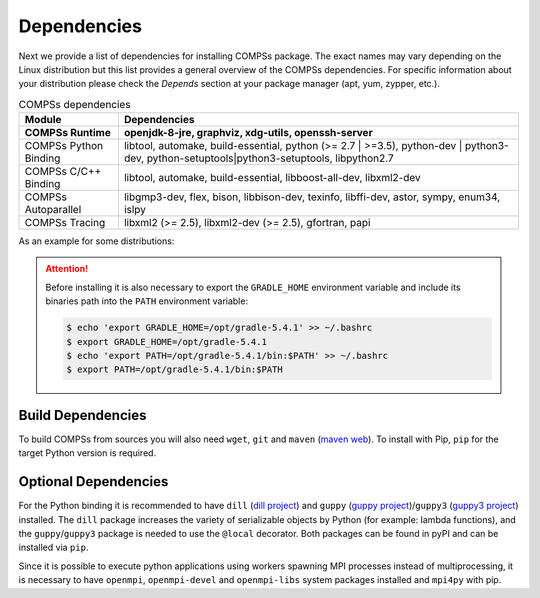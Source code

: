 Dependencies
============

Next we provide a list of dependencies for installing COMPSs package.
The exact names may vary depending on the Linux distribution but this
list provides a general overview of the COMPSs dependencies. For
specific information about your distribution please check the *Depends*
section at your package manager (apt, yum, zypper, etc.).

.. table:: COMPSs dependencies
    :name: COMPSs_dependencies

    +-------------------------+----------------------------------------------------------------------------------------------------------------------------------------------+
    | Module                  | Dependencies                                                                                                                                 |
    +=========================+==============================================================================================================================================+
    | **COMPSs Runtime**      | **openjdk-8-jre, graphviz, xdg-utils, openssh-server**                                                                                       |
    +-------------------------+----------------------------------------------------------------------------------------------------------------------------------------------+
    | COMPSs Python Binding   | libtool, automake, build-essential, python (>= 2.7 \| >=3.5), python-dev \| python3-dev, python-setuptools\|python3-setuptools, libpython2.7 |
    +-------------------------+----------------------------------------------------------------------------------------------------------------------------------------------+
    | COMPSs C/C++ Binding    | libtool, automake, build-essential, libboost-all-dev, libxml2-dev                                                                            |
    +-------------------------+----------------------------------------------------------------------------------------------------------------------------------------------+
    | COMPSs Autoparallel     | libgmp3-dev, flex, bison, libbison-dev, texinfo, libffi-dev, astor, sympy, enum34, islpy                                                     |
    +-------------------------+----------------------------------------------------------------------------------------------------------------------------------------------+
    | COMPSs Tracing          | libxml2 (>= 2.5), libxml2-dev (>= 2.5), gfortran, papi                                                                                       |
    +-------------------------+----------------------------------------------------------------------------------------------------------------------------------------------+

As an example for some distributions:

.. content-tabs::

    .. tab-container:: Ubuntu_20_04
        :title: Ubuntu 20.04

        **Ubuntu 20.04** dependencies installation commands:

        .. code-block:: console

            $ sudo apt-get install -y openjdk-8-jdk graphviz xdg-utils libtool automake build-essential python python-dev libpython2.7 python3 python3-dev libboost-serialization-dev libboost-iostreams-dev  libxml2 libxml2-dev csh gfortran libgmp3-dev flex bison texinfo python3-pip libpapi-dev
            $ sudo wget https://services.gradle.org/distributions/gradle-5.4.1-bin.zip -O /opt/gradle-5.4.1-bin.zip
            $ sudo unzip /opt/gradle-5.4.1-bin.zip -d /opt


        .. ATTENTION::

            Before installing it is important to have a proper ``JAVA_HOME`` environment
            variable definition. This variable must contain a valid path to a Java JDK
            (as a remark, it must point to a JDK, not JRE).
            So, please, export this variable and include it into your ``.bashrc``:

            .. code-block:: console

                $ echo 'export JAVA_HOME=/usr/lib/jvm/java-8-openjdk-amd64/' >> ~/.bashrc
                $ export JAVA_HOME=/usr/lib/jvm/java-8-openjdk-amd64/


    .. tab-container:: Ubuntu_18_04
        :title: Ubuntu 18.04

        **Ubuntu 18.04** dependencies installation commands:

        .. code-block:: console

            $ sudo apt-get install -y openjdk-8-jdk graphviz xdg-utils libtool automake build-essential python python-dev libpython2.7 python3 python3-dev libboost-serialization-dev libboost-iostreams-dev  libxml2 libxml2-dev csh gfortran libgmp3-dev flex bison texinfo python3-pip libpapi-dev
            $ sudo wget https://services.gradle.org/distributions/gradle-5.4.1-bin.zip -O /opt/gradle-5.4.1-bin.zip
            $ sudo unzip /opt/gradle-5.4.1-bin.zip -d /opt

        .. ATTENTION::

            Before installing it is important to have a proper ``JAVA_HOME`` environment
            variable definition. This variable must contain a valid path to a Java JDK
            (as a remark, it must point to a JDK, not JRE).
            So, please, export this variable and include it into your ``.bashrc``:

            .. code-block:: console

                $ echo 'export JAVA_HOME=/usr/lib/jvm/java-8-openjdk-amd64/' >> ~/.bashrc
                $ export JAVA_HOME=/usr/lib/jvm/java-8-openjdk-amd64/


    .. tab-container:: Ubuntu_16_04
        :title: Ubuntu 16.04

        **Ubuntu 16.04** dependencies installation commands:

        .. code-block:: console

             $ sudo apt-get install -y openjdk-8-jdk graphviz xdg-utils libtool automake build-essential python2.7 libpython2.7 libboost-serialization-dev libboost-iostreams-dev  libxml2 libxml2-dev csh gfortran python-pip libpapi-dev
             $ sudo wget https://services.gradle.org/distributions/gradle-5.4.1-bin.zip -O /opt/gradle-5.4.1-bin.zip
             $ sudo unzip /opt/gradle-5.4.1-bin.zip -d /opt

        .. ATTENTION::

            Before installing it is important to have a proper ``JAVA_HOME`` environment
            variable definition. This variable must contain a valid path to a Java JDK
            (as a remark, it must point to a JDK, not JRE).
            So, please, export this variable and include it into your ``.bashrc``:

            .. code-block:: console

                $ echo 'export JAVA_HOME=/usr/lib/jvm/java-8-openjdk-amd64/' >> ~/.bashrc
                $ export JAVA_HOME=/usr/lib/jvm/java-8-openjdk-amd64/


    .. tab-container:: OpenSuse_Tumbleweed
        :title: OpenSuse Tumbleweed

        **OpenSuse Tumbleweed** dependencies installation commands:

        .. code-block:: console

            $ sudo zypper install --type pattern -y devel_basis
            $ sudo zypper install -y java-1_8_0-openjdk-headless java-1_8_0-openjdk java-1_8_0-openjdk-devel graphviz xdg-utils python python-devel python3 python3-devel python3-decorator libtool automake libboost_headers1_71_0-devel libboost_serialization1_71_0 libboost_iostreams1_71_0  libxml2-2 libxml2-devel tcsh gcc-fortran papi libpapi gcc-c++ libpapi papi papi-devel gmp-devel
            $ sudo wget https://services.gradle.org/distributions/gradle-5.4.1-bin.zip -O /opt/gradle-5.4.1-bin.zip
            $ sudo unzip /opt/gradle-5.4.1-bin.zip -d /opt

        .. ATTENTION::

            Before installing it is important to have a proper ``JAVA_HOME`` environment
            variable definition. This variable must contain a valid path to a Java JDK
            (as a remark, it must point to a JDK, not JRE).
            So, please, export this variable and include it into your ``.bashrc``:

            .. code-block:: console

                $ echo 'export JAVA_HOME=/usr/lib64/jvm/java-1.8.0-openjdk/' >> ~/.bashrc
                $ export JAVA_HOME=/usr/lib64/jvm/java-1.8.0-openjdk/


    .. tab-container:: OpenSuse_Leap_15_1
        :title: OpenSuse Leap 15.1

        **OpenSuse Leap 15.1** dependencies installation commands:

        .. code-block:: console

            $ sudo zypper install --type pattern -y devel_basis
            $ sudo zypper install -y java-1_8_0-openjdk-headless java-1_8_0-openjdk java-1_8_0-openjdk-devel graphviz xdg-utils python python-devel python-decorator python3 python3-devel python3-decorator libtool automake libboost_headers1_66_0-devel libboost_serialization1_66_0 libboost_iostreams1_66_0  libxml2-2 libxml2-devel tcsh gcc-fortran papi libpapi gcc-c++ libpapi papi papi-devel gmp-devel
            $ sudo wget https://services.gradle.org/distributions/gradle-5.4.1-bin.zip -O /opt/gradle-5.4.1-bin.zip
            $ sudo unzip /opt/gradle-5.4.1-bin.zip -d /opt

        .. ATTENTION::

            Before installing it is important to have a proper ``JAVA_HOME`` environment
            variable definition. This variable must contain a valid path to a Java JDK
            (as a remark, it must point to a JDK, not JRE).
            So, please, export this variable and include it into your ``.bashrc``:

            .. code-block:: console

                $ echo 'export JAVA_HOME=/usr/lib64/jvm/java-1.8.0-openjdk/' >> ~/.bashrc
                $ export JAVA_HOME=/usr/lib64/jvm/java-1.8.0-openjdk/


    .. tab-container:: OpenSuse_42_2
        :title: OpenSuse 42.2

        **OpenSuse 42.2** dependencies installation commands:

        .. code-block:: console

            $ sudo zypper install --type pattern -y devel_basis
            $ sudo zypper install -y java-1_8_0-openjdk-headless java-1_8_0-openjdk java-1_8_0-openjdk-devel graphviz xdg-utils python python-devel libpython2_7-1_0 python-decorator libtool automake boost-devel libboost_serialization1_54_0 libboost_iostreams1_54_0 libxml2-2 libxml2-devel tcsh gcc-fortran python-pip papi libpapi gcc-c++ libpapi papi papi-devel gmp-devel
            $ sudo wget https://services.gradle.org/distributions/gradle-5.4.1-bin.zip -O /opt/gradle-5.4.1-bin.zip
            $ sudo unzip /opt/gradle-5.4.1-bin.zip -d /opt

        .. WARNING::

            OpenSuse provides Python 3.4 from its repositories, which is not supported
            by the COMPSs python binding.
            Please, update Python 3 (``python`` and ``python-devel``) to a higher
            version if you expect to install COMPSs from sources.

            Alternatively, you can use a virtual environment.

        .. ATTENTION::

            Before installing it is important to have a proper ``JAVA_HOME`` environment
            variable definition. This variable must contain a valid path to a Java JDK
            (as a remark, it must point to a JDK, not JRE).
            So, please, export this variable and include it into your ``.bashrc``:

            .. code-block:: console

                $ echo 'export JAVA_HOME=/usr/lib64/jvm/java-1.8.0-openjdk/' >> ~/.bashrc
                $ export JAVA_HOME=/usr/lib64/jvm/java-1.8.0-openjdk/


    .. tab-container:: Fedora_32
        :title: Fedora 32

        **Fedora 32** dependencies installation commands:

        .. code-block:: console

             $ sudo dnf install -y java-1.8.0-openjdk java-1.8.0-openjdk-devel graphviz xdg-utils libtool automake python27 python3 python3-devel boost-devel boost-serialization boost-iostreams libxml2 libxml2-devel gcc gcc-c++ gcc-gfortran tcsh @development-tools bison flex texinfo papi papi-devel gmp-devel
             $ # If the libxml softlink is not created during the installation of libxml2, the COMPSs installation may fail.
             $ # In this case, the softlink has to be created manually with the following command:
             $ sudo ln -s /usr/include/libxml2/libxml/ /usr/include/libxml
             $ sudo wget https://services.gradle.org/distributions/gradle-5.4.1-bin.zip -O /opt/gradle-5.4.1-bin.zip
             $ sudo unzip /opt/gradle-5.4.1-bin.zip -d /opt

        .. ATTENTION::

            Before installing it is important to have a proper ``JAVA_HOME`` environment
            variable definition. This variable must contain a valid path to a Java JDK
            (as a remark, it must point to a JDK, not JRE).
            So, please, export this variable and include it into your ``.bashrc``:

            .. code-block:: console

                $ echo 'export JAVA_HOME=/usr/lib/jvm/java-1.8.0-openjdk/' >> ~/.bashrc
                $ export JAVA_HOME=/usr/lib/jvm/java-1.8.0-openjdk/


    .. tab-container:: Fedora_25
        :title: Fedora 25

        **Fedora 25** dependencies installation commands:

        .. code-block:: console

             $ sudo dnf install -y java-1.8.0-openjdk java-1.8.0-openjdk-devel graphviz xdg-utils libtool automake python python-libs python-pip python-devel python2-decorator boost-devel boost-serialization boost-iostreams libxml2 libxml2-devel gcc gcc-c++ gcc-gfortran tcsh @development-tools redhat-rpm-config papi
             $ # If the libxml softlink is not created during the installation of libxml2, the COMPSs installation may fail.
             $ # In this case, the softlink has to be created manually with the following command:
             $ sudo ln -s /usr/include/libxml2/libxml/ /usr/include/libxml
             $ sudo wget https://services.gradle.org/distributions/gradle-5.4.1-bin.zip -O /opt/gradle-5.4.1-bin.zip
             $ sudo unzip /opt/gradle-5.4.1-bin.zip -d /opt

        .. ATTENTION::

            Before installing it is important to have a proper ``JAVA_HOME`` environment
            variable definition. This variable must contain a valid path to a Java JDK
            (as a remark, it must point to a JDK, not JRE).
            So, please, export this variable and include it into your ``.bashrc``:

            .. code-block:: console

                $ echo 'export JAVA_HOME=/usr/lib/jvm/java-1.8.0-openjdk/' >> ~/.bashrc
                $ export JAVA_HOME=/usr/lib/jvm/java-1.8.0-openjdk/


    .. tab-container:: Debian_8
        :title: Debian 8

        **Debian 8** dependencies installation commands:

        .. code-block:: console

              $ su -
              $ echo "deb http://ppa.launchpad.net/webupd8team/java/ubuntu xenial main" | tee /etc/apt/sources.list.d/webupd8team-java.list
              $ echo "deb-src http://ppa.launchpad.net/webupd8team/java/ubuntu xenial main" | tee -a /etc/apt/sources.list.d/webupd8team-java.list
              $ apt-key adv --keyserver hkp://keyserver.ubuntu.com:80 --recv-keys EEA14886
              $ apt-get update
              $ apt-get install oracle-java8-installer
              $ apt-get install graphviz xdg-utils libtool automake build-essential python python-decorator python-pip python-dev libboost-serialization1.55.0 libboost-iostreams1.55.0 libxml2 libxml2-dev libboost-dev csh gfortran papi-tools
              $ wget https://services.gradle.org/distributions/gradle-5.4.1-bin.zip -O /opt/gradle-5.4.1-bin.zip
              $ unzip /opt/gradle-5.4.1-bin.zip -d /opt

        .. ATTENTION::

            Before installing it is important to have a proper ``JAVA_HOME`` environment
            variable definition. This variable must contain a valid path to a Java JDK
            (as a remark, it must point to a JDK, not JRE). A possible value is the following:

            .. code-block:: console

                $ echo $JAVA_HOME
                /usr/lib64/jvm/java-openjdk/

            So, please, check its location, export this variable and include it into your ``.bashrc``
            if it is not already available with the previous command.

            .. code-block:: console

                $ echo 'export JAVA_HOME=/usr/lib64/jvm/java-openjdk/' >> ~/.bashrc
                $ export JAVA_HOME=/usr/lib64/jvm/java-openjdk/


    .. tab-container:: CentOS_7
        :title: CentOS 7

        **CentOS 7** dependencies installation commands:

        .. code-block:: console

            $ sudo rpm -iUvh https://dl.fedoraproject.org/pub/epel/epel-release-latest-7.noarch.rpm
            $ sudo yum -y update
            $ sudo yum install java-1.8.0-openjdk java-1.8.0-openjdk-devel graphviz xdg-utils libtool automake python python-libs python-pip python-devel python2-decorator boost-devel boost-serialization boost-iostreams libxml2 libxml2-devel gcc gcc-c++ gcc-gfortran tcsh @development-tools redhat-rpm-config papi
            $ sudo pip install decorator

        .. ATTENTION::

            Before installing it is important to have a proper ``JAVA_HOME`` environment
            variable definition. This variable must contain a valid path to a Java JDK
            (as a remark, it must point to a JDK, not JRE). A possible value is the following:

            .. code-block:: console

                $ echo $JAVA_HOME
                /usr/lib64/jvm/java-openjdk/

            So, please, check its location, export this variable and include it into your ``.bashrc``
            if it is not already available with the previous command.

            .. code-block:: console

                $ echo 'export JAVA_HOME=/usr/lib64/jvm/java-openjdk/' >> ~/.bashrc
                $ export JAVA_HOME=/usr/lib64/jvm/java-openjdk/


.. ATTENTION::

    Before installing it is also necessary to export the ``GRADLE_HOME`` environment
    variable and include its binaries path into the ``PATH`` environment variable:

    .. code-block:: console

        $ echo 'export GRADLE_HOME=/opt/gradle-5.4.1' >> ~/.bashrc
        $ export GRADLE_HOME=/opt/gradle-5.4.1
        $ echo 'export PATH=/opt/gradle-5.4.1/bin:$PATH' >> ~/.bashrc
        $ export PATH=/opt/gradle-5.4.1/bin:$PATH


Build Dependencies
------------------

To build COMPSs from sources you will also need ``wget``, ``git`` and
``maven`` (`maven web <https://maven.apache.org/>`_).
To install with Pip, ``pip`` for the target Python version is required.


Optional Dependencies
---------------------

For the Python binding it is recommended to have ``dill`` (`dill project <https://pypi.org/project/dill/>`_) and
``guppy`` (`guppy project <https://pypi.org/project/guppy/>`_)/``guppy3`` (`guppy3 project <https://pypi.org/project/guppy3/>`_) installed.
The ``dill`` package increases the variety of serializable objects by Python
(for example: lambda functions), and the ``guppy``/``guppy3`` package is needed to use the
``@local`` decorator. Both packages can be found in pyPI and can be installed via ``pip``.

Since it is possible to execute python applications using workers spawning
MPI processes instead of multiprocessing, it is necessary to have ``openmpi``,
``openmpi-devel`` and ``openmpi-libs`` system packages installed and ``mpi4py`` with pip.

